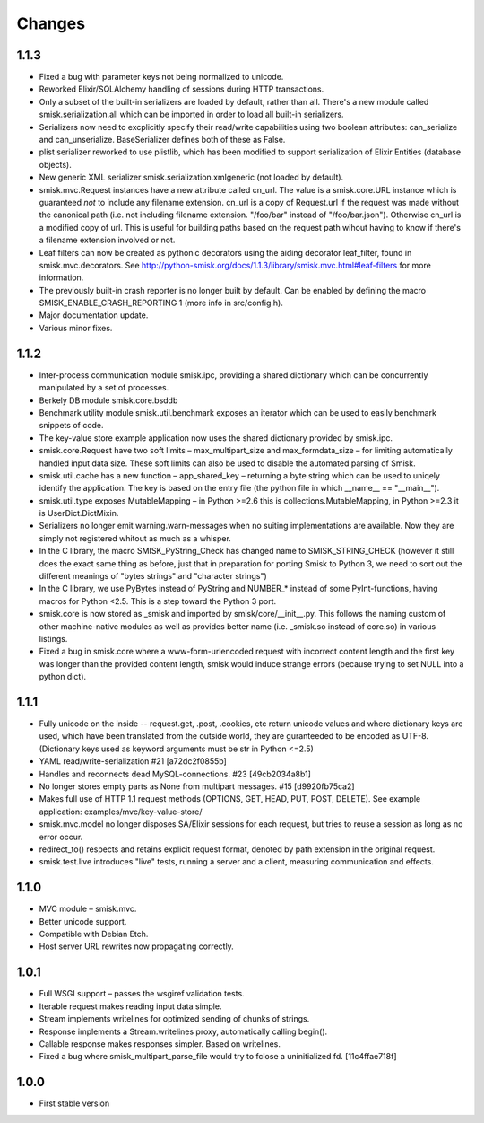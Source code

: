 Changes
=======

1.1.3
-----

* Fixed a bug with parameter keys not being normalized to unicode.

* Reworked Elixir/SQLAlchemy handling of sessions during HTTP transactions.

* Only a subset of the built-in serializers are loaded by default, rather than
  all. There's a new module called smisk.serialization.all which can be
  imported in order to load all built-in serializers.

* Serializers now need to excplicitly specify their read/write capabilities
  using two boolean attributes: can_serialize and can_unserialize.
  BaseSerializer defines both of these as False.

* plist serializer reworked to use plistlib, which has been modified to support
  serialization of Elixir Entities (database objects).

* New generic XML serializer smisk.serialization.xmlgeneric (not loaded by 
  default).

* smisk.mvc.Request instances have a new attribute called cn_url. The value is
  a smisk.core.URL instance which is guaranteed *not* to include any filename
  extension. cn_url is a copy of Request.url if the request was made without
  the canonical path (i.e. not including filename extension. "/foo/bar" instead
  of "/foo/bar.json"). Otherwise cn_url is a modified copy of url. This is
  useful for building paths based on the request path wihout having to know if
  there's a filename extension involved or not.

* Leaf filters can now be created as pythonic decorators using the aiding
  decorator leaf_filter, found in smisk.mvc.decorators. See
  http://python-smisk.org/docs/1.1.3/library/smisk.mvc.html#leaf-filters
  for more information.

* The previously built-in crash reporter is no longer built by default. Can be
  enabled by defining the macro SMISK_ENABLE_CRASH_REPORTING 1 (more info in 
  src/config.h).

* Major documentation update.

* Various minor fixes.


1.1.2
-----

* Inter-process communication module smisk.ipc, providing a shared dictionary
  which can be concurrently manipulated by a set of processes.

* Berkely DB module smisk.core.bsddb

* Benchmark utility module smisk.util.benchmark exposes an iterator which can
  be used to easily benchmark snippets of code.
  
* The key-value store example application now uses the shared dictionary
  provided by smisk.ipc.

* smisk.core.Request have two soft limits – max_multipart_size and 
  max_formdata_size – for limiting automatically handled input data size. These
  soft limits can also be used to disable the automated parsing of Smisk.

* smisk.util.cache has a new function – app_shared_key – returning a byte
  string which can be used to uniqely identify the application. The key is
  based on the entry file (the python file in which __name__ == "__main__").

* smisk.util.type exposes MutableMapping – in Python >=2.6 this is 
  collections.MutableMapping, in Python >=2.3 it is UserDict.DictMixin.

* Serializers no longer emit warning.warn-messages when no suiting
  implementations are available. Now they are simply not registered whitout as
  much as a whisper.

* In the C library, the macro SMISK_PyString_Check has changed name to 
  SMISK_STRING_CHECK (however it still does the exact same thing as before,
  just that in preparation for porting Smisk to Python 3, we need to sort out
  the different meanings of "bytes strings" and "character strings")

* In the C library, we use PyBytes instead of PyString and NUMBER_* instead of
  some PyInt-functions, having macros for Python <2.5. This is a step toward
  the Python 3 port.

* smisk.core is now stored as _smisk and imported by smisk/core/__init__.py.
  This follows the naming custom of other machine-native modules as well as
  provides better name (i.e. _smisk.so instead of core.so) in various listings.

* Fixed a bug in smisk.core where a www-form-urlencoded request with incorrect
  content length and the first key was longer than the provided content length,
  smisk would induce strange errors (because trying to set NULL into a python
  dict).


1.1.1
-----

* Fully unicode on the inside -- request.get, .post, .cookies, etc return
  unicode values and where dictionary keys are used, which have been translated
  from the outside world, they are guranteeded to be encoded as UTF-8.
  (Dictionary keys used as keyword arguments must be str in Python <=2.5)

* YAML read/write-serialization #21 [a72dc2f0855b]

* Handles and reconnects dead MySQL-connections. #23 [49cb2034a8b1]

* No longer stores empty parts as None from multipart messages. #15
  [d9920fb75ca2]

* Makes full use of HTTP 1.1 request methods (OPTIONS, GET, HEAD, PUT, POST,
  DELETE). See example application: examples/mvc/key-value-store/

* smisk.mvc.model no longer disposes SA/Elixir sessions for each request, but
  tries to reuse a session as long as no error occur.

* redirect_to() respects and retains explicit request format, denoted by path
  extension in the original request.

* smisk.test.live introduces "live" tests, running a server and a client,
  measuring communication and effects.


1.1.0
-----

* MVC module – smisk.mvc.

* Better unicode support.

* Compatible with Debian Etch.

* Host server URL rewrites now propagating correctly.


1.0.1
-----

* Full WSGI support – passes the wsgiref validation tests.

* Iterable request makes reading input data simple.

* Stream implements writelines for optimized sending of chunks of strings.

* Response implements a Stream.writelines proxy, automatically calling
  begin().

* Callable response makes responses simpler. Based on writelines.

* Fixed a bug where smisk_multipart_parse_file would try to fclose a
  uninitialized fd. [11c4ffae718f]


1.0.0
-----

* First stable version
